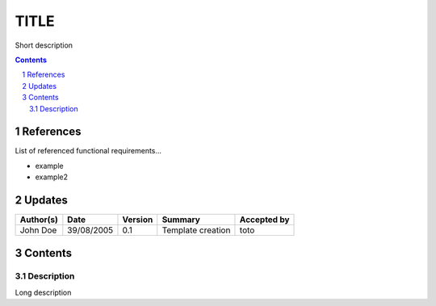 =====
TITLE
=====

Short description

.. sectnum::

.. contents::
   :depth: 2

References
==========

List of referenced functional requirements...

- example
- example2

.. _test: ./example/test_
.. _test2: ./example2/test2_

Updates
=======

.. csv-table::
   :header: "Author(s)", "Date", "Version", "Summary", "Accepted by"

   "John Doe", "39/08/2005", "0.1", "Template creation", "toto"

Contents
========

Description
-----------

Long description
